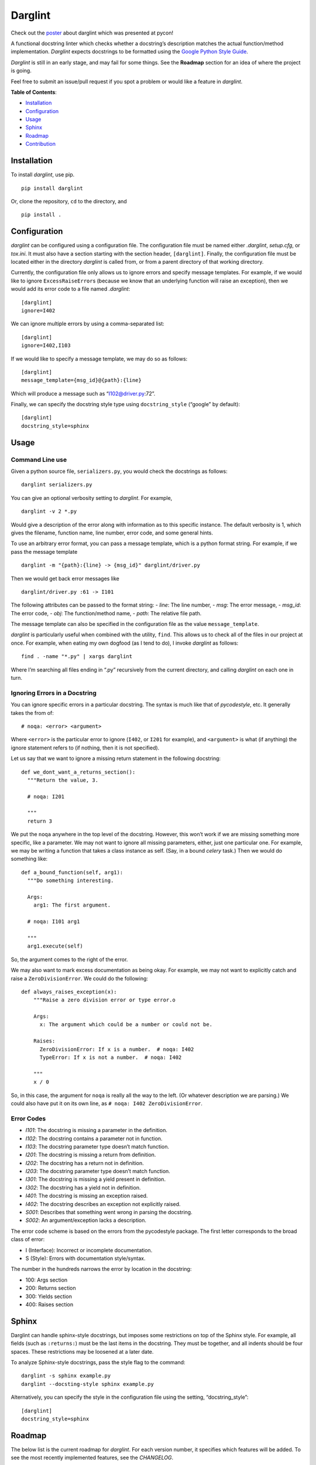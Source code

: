 Darglint
========

Check out the `poster <./docs/poster.pdf>`__ about darglint which was
presented at pycon!

A functional docstring linter which checks whether a docstring’s
description matches the actual function/method implementation.
*Darglint* expects docstrings to be formatted using the `Google Python
Style Guide <https://google.github.io/styleguide/pyguide.html>`__.

*Darglint* is still in an early stage, and may fail for some things. See
the **Roadmap** section for an idea of where the project is going.

Feel free to submit an issue/pull request if you spot a problem or would
like a feature in *darglint*.

**Table of Contents**:

-  `Installation <#installation>`__
-  `Configuration <#configuration>`__
-  `Usage <#usage>`__
-  `Sphinx <#sphinx>`__
-  `Roadmap <#roadmap>`__
-  `Contribution <#development-and-contributions>`__

Installation
------------

To install *darglint*, use pip.

::

   pip install darglint

Or, clone the repository, ``cd`` to the directory, and

::

   pip install .

Configuration
-------------

*darglint* can be configured using a configuration file. The
configuration file must be named either *.darglint*, *setup.cfg*, or
*tox.ini*. It must also have a section starting with the section header,
``[darglint]``. Finally, the configuration file must be located either
in the directory *darglint* is called from, or from a parent directory
of that working directory.

Currently, the configuration file only allows us to ignore errors and
specify message templates. For example, if we would like to ignore
``ExcessRaiseError``\ s (because we know that an underlying function
will raise an exception), then we would add its error code to a file
named *.darglint*:

::

   [darglint]
   ignore=I402

We can ignore multiple errors by using a comma-separated list:

::

   [darglint]
   ignore=I402,I103

If we would like to specify a message template, we may do so as follows:

::

   [darglint]
   message_template={msg_id}@{path}:{line}

Which will produce a message such as “I102@driver.py:72”.

Finally, we can specify the docstring style type using
``docstring_style`` (“google” by default):

::

   [darglint]
   docstring_style=sphinx

Usage
-----

Command Line use
~~~~~~~~~~~~~~~~

Given a python source file, ``serializers.py``, you would check the
docstrings as follows:

::

   darglint serializers.py

You can give an optional verbosity setting to *darglint*. For example,

::

   darglint -v 2 *.py

Would give a description of the error along with information as to this
specific instance. The default verbosity is 1, which gives the filename,
function name, line number, error code, and some general hints.

To use an arbitrary error format, you can pass a message template, which
is a python format string. For example, if we pass the message template

::

   darglint -m "{path}:{line} -> {msg_id}" darglint/driver.py

Then we would get back error messages like

::

   darglint/driver.py :61 -> I101

The following attributes can be passed to the format string: - *line*:
The line number, - *msg*: The error message, - *msg_id*: The error code,
- *obj*: The function/method name, - *path*: The relative file path.

The message template can also be specified in the configuration file as
the value ``message_template``.

*darglint* is particularly useful when combined with the utility,
``find``. This allows us to check all of the files in our project at
once. For example, when eating my own dogfood (as I tend to do), I
invoke *darglint* as follows:

::

   find . -name "*.py" | xargs darglint

Where I’m searching all files ending in “.py” recursively from the
current directory, and calling *darglint* on each one in turn.

Ignoring Errors in a Docstring
~~~~~~~~~~~~~~~~~~~~~~~~~~~~~~

You can ignore specific errors in a particular docstring. The syntax is
much like that of *pycodestyle*, etc. It generally takes the from of:

::

   # noqa: <error> <argument>

Where ``<error>`` is the particular error to ignore (``I402``, or
``I201`` for example), and ``<argument>`` is what (if anything) the
ignore statement refers to (if nothing, then it is not specified).

Let us say that we want to ignore a missing return statement in the
following docstring:

::

   def we_dont_want_a_returns_section():
     """Return the value, 3.

     # noqa: I201

     """
     return 3

We put the ``noqa`` anywhere in the top level of the docstring. However,
this won’t work if we are missing something more specific, like a
parameter. We may not want to ignore all missing parameters, either,
just one particular one. For example, we may be writing a function that
takes a class instance as self. (Say, in a bound *celery* task.) Then we
would do something like:

::

   def a_bound_function(self, arg1):
     """Do something interesting.

     Args:
       arg1: The first argument.

     # noqa: I101 arg1

     """
     arg1.execute(self)

So, the argument comes to the right of the error.

We may also want to mark excess documentation as being okay. For
example, we may not want to explicitly catch and raise a
``ZeroDivisionError``. We could do the following:

::

   def always_raises_exception(x):
       """Raise a zero division error or type error.o

       Args:
         x: The argument which could be a number or could not be.

       Raises:
         ZeroDivisionError: If x is a number.  # noqa: I402
         TypeError: If x is not a number.  # noqa: I402

       """
       x / 0

So, in this case, the argument for ``noqa`` is really all the way to the
left. (Or whatever description we are parsing.) We could also have put
it on its own line, as ``# noqa: I402 ZeroDivisionError``.

Error Codes
~~~~~~~~~~~

-  *I101*: The docstring is missing a parameter in the definition.
-  *I102*: The docstring contains a parameter not in function.
-  *I103*: The docstring parameter type doesn’t match function.
-  *I201*: The docstring is missing a return from definition.
-  *I202*: The docstring has a return not in definition.
-  *I203*: The docstring parameter type doesn’t match function.
-  *I301*: The docstring is missing a yield present in definition.
-  *I302*: The docstring has a yield not in definition.
-  *I401*: The docstring is missing an exception raised.
-  *I402*: The docstring describes an exception not explicitly raised.
-  *S001*: Describes that something went wrong in parsing the docstring.
-  *S002*: An argument/exception lacks a description.

The error code scheme is based on the errors from the pycodestyle
package. The first letter corresponds to the broad class of error:

-  I (Interface): Incorrect or incomplete documentation.
-  S (Style): Errors with documentation style/syntax.

The number in the hundreds narrows the error by location in the
docstring:

-  100: Args section
-  200: Returns section
-  300: Yields section
-  400: Raises section

Sphinx
------

Darglint can handle sphinx-style docstrings, but imposes some
restrictions on top of the Sphinx style. For example, all fields (such
as ``:returns:``) must be the last items in the docstring. They must be
together, and all indents should be four spaces. These restrictions may
be loosened at a later date.

To analyze Sphinx-style docstrings, pass the style flag to the command:

::

   darglint -s sphinx example.py
   darglint --docsting-style sphinx example.py

Alternatively, you can specify the style in the configuration file using
the setting, “docstring_style”:

::

   [darglint]
   docstring_style=sphinx

Roadmap
-------

The below list is the current roadmap for *darglint*. For each version
number, it specifies which features will be added. To see the most
recently implemented features, see the *CHANGELOG*.

0.3
~~~

-  [x] Take an argument which supports a formatting string for the error
   message. That way, anyone can specify their own format.

.. _section-1:

1.0
~~~

-  [ ] Robust logging for errors caused/encountered by *darglint*.
-  [x] Add support for python versions earlier than 3.6.
-  [x] Add more specific line numbers in error messages.
-  [ ] Add style errors and suggestions.
-  [x] Support for Sphinx-style docstrings.

Other features
~~~~~~~~~~~~~~

I haven’t decided when to add the below features.

-  [ ] ALE support.
-  [ ] Syntastic support. (Syntastic is not accepting new checkers until
   their next API stabilizes, so this may take some time.)
-  [ ] Check super classes of errors/exceptions raised to allow for more
   general descriptions in the interface.

Development and Contributions
-----------------------------

Development Setup
~~~~~~~~~~~~~~~~~

Install ``darglint``. First, clone the repository:

::

   git clone https://github.com/terrencepreilly/darglint.git

``cd`` into the directory, create a virtual environment (optional), then
setup:

::

   cd darglint/
   virtualenv -p python3.6 .env
   source .env/bin/activate
   pip install -e .

You can run the tests using

::

   python setup.py test

Or, install ``pytest`` manually, ``cd`` to the project’s root directory,
and run

::

   pytest

This project tries to conform by the styles imposed by ``pycodestyle``
and ``pydocstyle``, as well as by ``darglint`` itself.

Contribution
~~~~~~~~~~~~

If you would like to tackle an issue or feature, email me or comment on
the issue to make sure it isn’t already being worked on. Contributions
will be accepted through pull requests. New features should include unit
tests, and, of course, properly formatted documentation.
